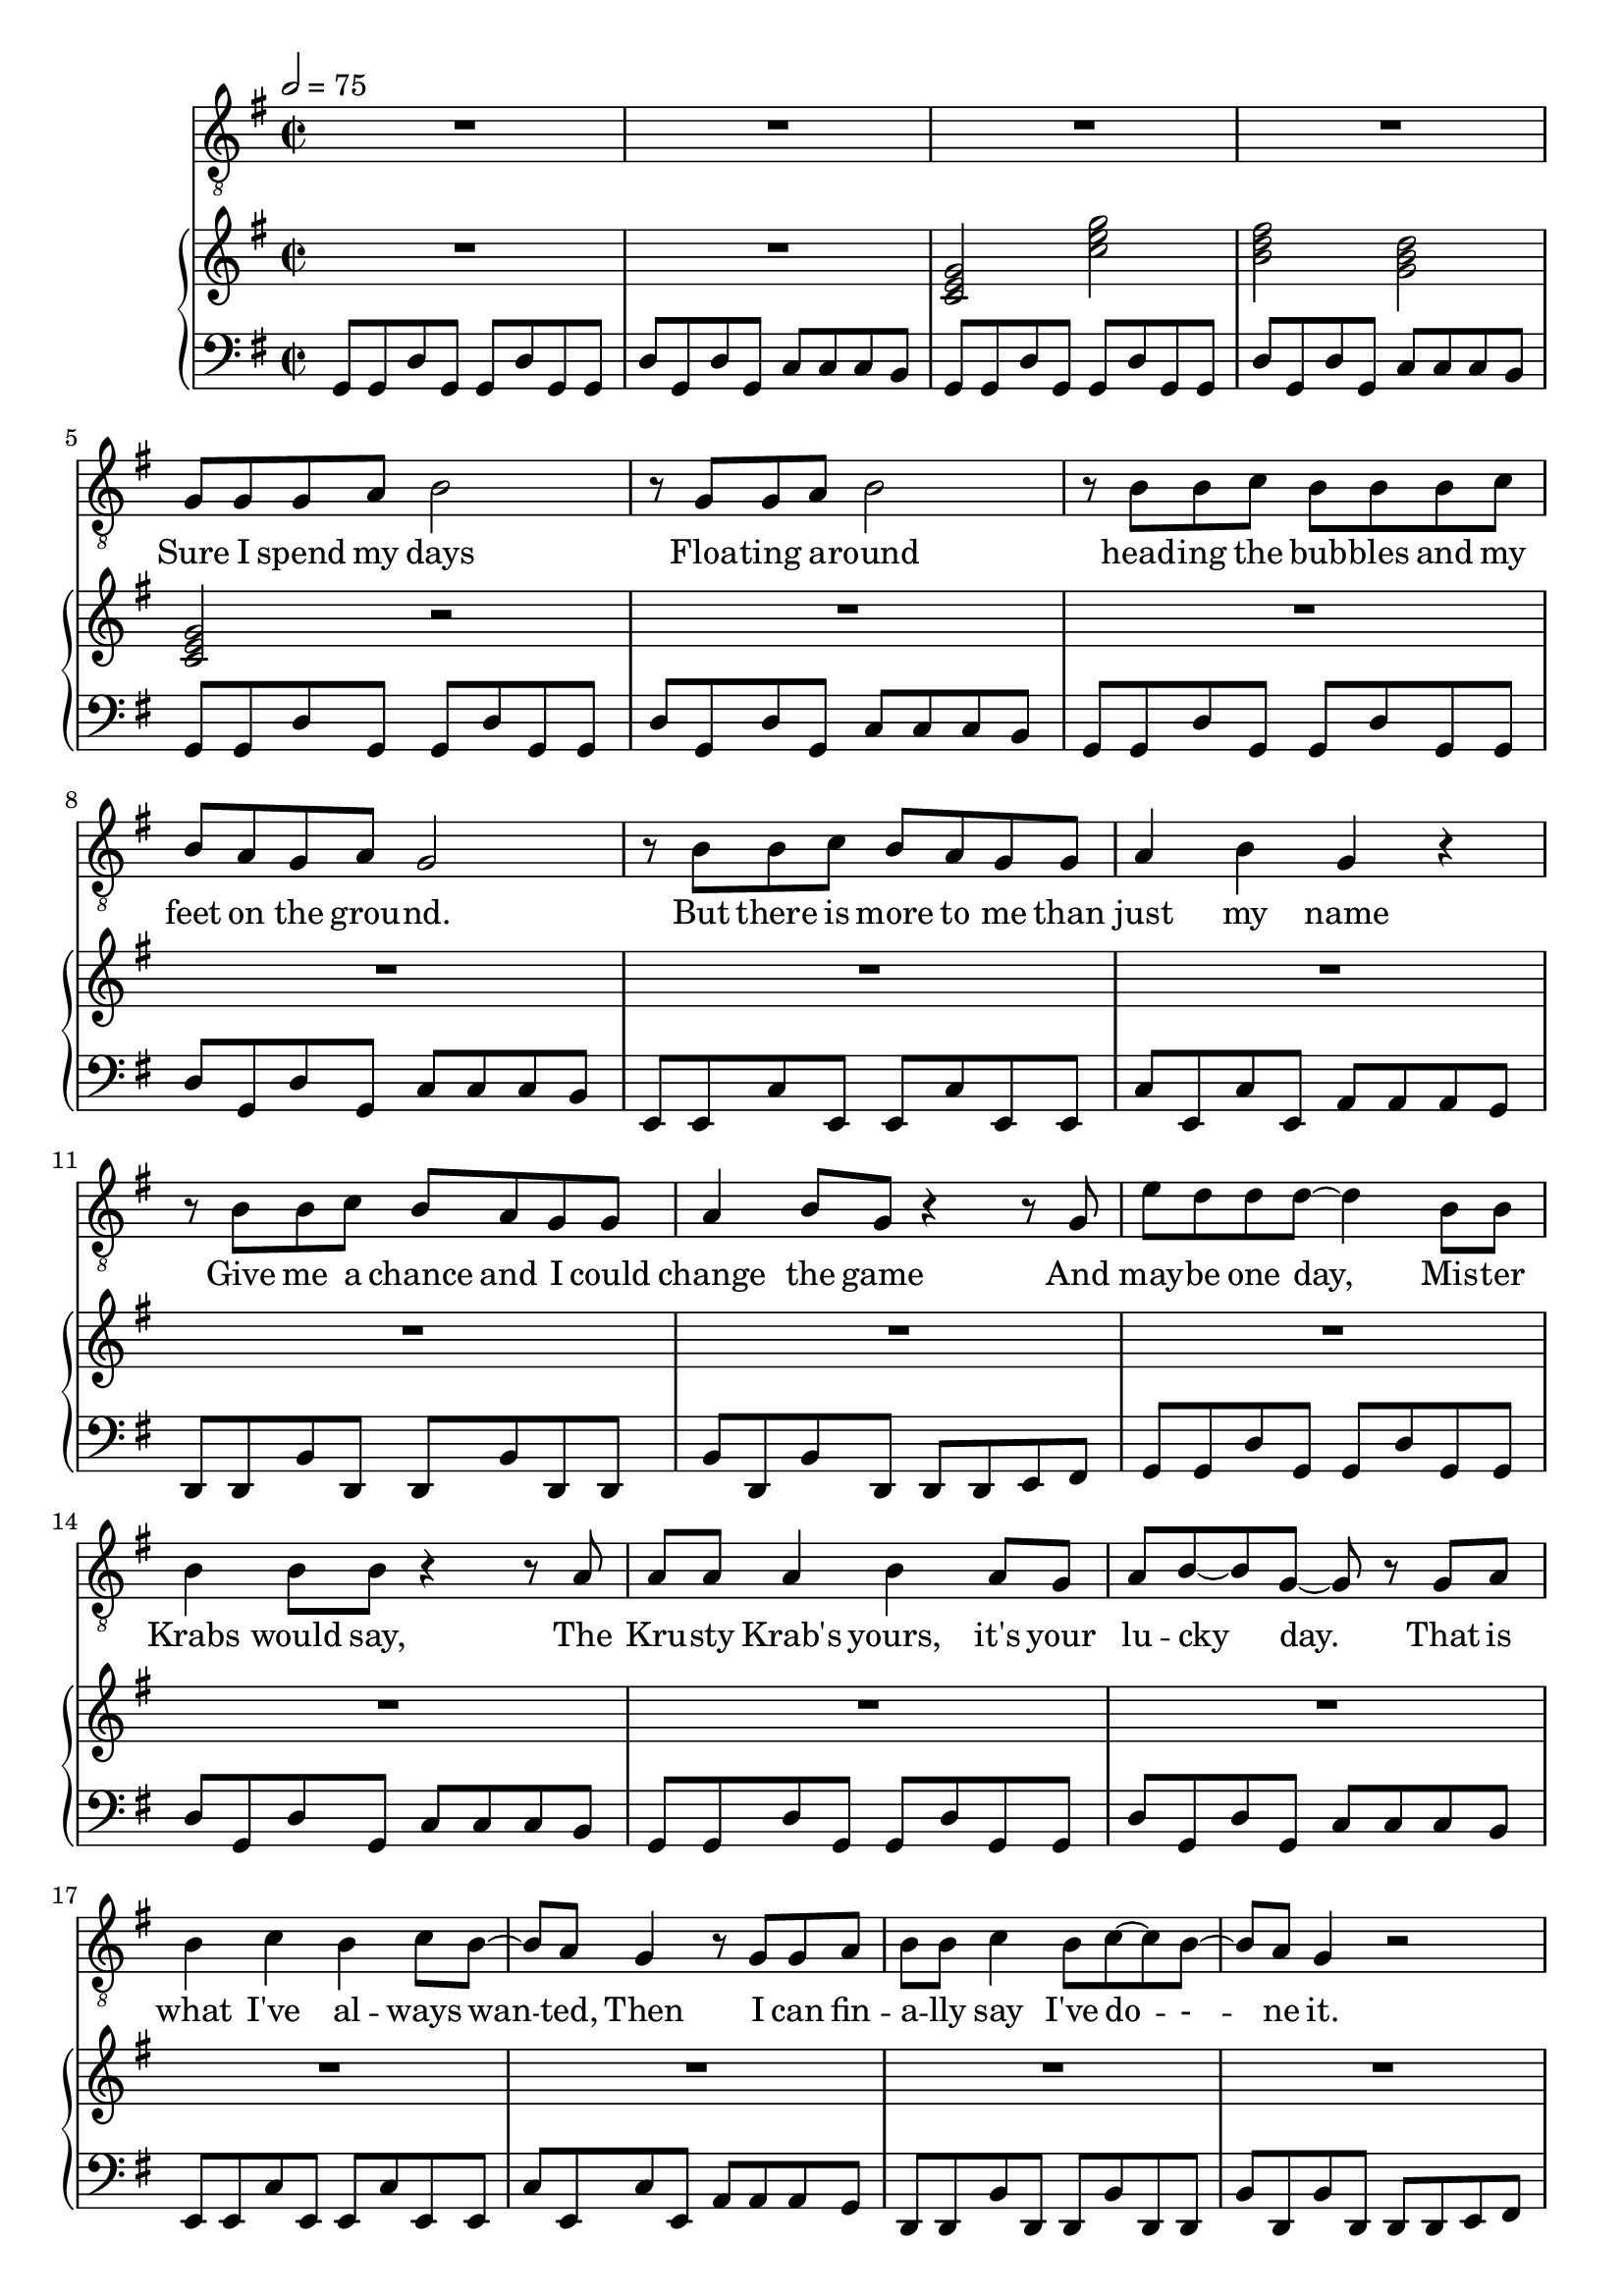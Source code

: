 \version "2.18.2"
lead = \relative b {
  \clef "treble_8"
  \key g \major
  \time 2/2
  \tempo 2 = 75
  R1*4 |
  g8 g g a b2 |
  r8 g g a b2 |
  r8 b b c b b b c |
  b a g a g2 |
  r8 b b c b a g g |
  a4 b g r |
  r8 b b c b a g g |
  a4 b8 g r4 r8 g |
  e' d d d~ d4 b8 b |
  b4 b8 b r4 r8 a |
  a a a4 b a8 g |
  a b~ b g~ g r g a |
  b4 c b c8 b~ |
  b a g4 r8 g g a |
  b b c4 b8 c~ c b~ |
  b a g4 r2 |
  r1 |
  r2 g8 a b g |
  e' d r4 r8 g, g g |
  e' d r4 r8 a~ a a~ |
  a b~ b2. |
  r2 r4 r8 g |
  e'4 d d b8 c |
  b4 c8 b~ b c~ c b~ |
  b1 |
  r |
  r8 g g a b4. a8 |
  g a b r r d, g a |
  b4 c8 b~ b a~ a g~ |
  g2 r4 r8 g |
  e' d d d~ d4. b8 |
  b a g g~ g2 |
  r2 r4 g8 a |
  b4 a g8 d~ d e~ |
  e2 r4 g8 a |
  b4 a g8 d'~ d4 |
  e2 d~ |
  d2. r8 g,8 |
  g g g a b4 r8 g |
  g g g a b2 |
  r8 b b c b b b c |
  b a g4 g2 |
  r8 b b c b a a g |
  a4 g16. d g16~ g4 r |
  b8 b b c b a g g |
  a4 b g r8 g |
  e' d d d~ d4 b8 b |
  b b b b r4 g8 a |
  a a a a a b a g |
  a4 b g g8 a |
  b4 c b c8 b~ |
  b a~ a4 r g8 a |
  b b c c b a g r |
  r2 g8 a b g |
  e' d r4 r8 g, g g |
  e' d r4 r8 a~ a a~ |
  a b~ b2. |
  r1 |
  e4 d d b8 c |
  b4 c8 b~ b c~ c b~ |
  b1 |
  r2 r4 d, |
  e e e e |
  fis4. fis g4~ |
  g1 |
  r4 d g a |
  b c8 b~ b4 c8 b~ |
  b4. d,8 g d g a |
  b4 c8 b~ b b b4 |
  b8 a r4 r d, |
  e e e e |
  fis d fis8 a~ a g~ |
  g a g2. |
  r4 r8 d g4 a |
  b8 b b4 b b8 b |
  r b b4 b a8 a~ |
  a1~ |
  a~ |
  a |
  e4 r a8 b cis a |
  \key a \major
  fis' e r4 r8 a, a a |
  fis' e r4 r8 b~ b b~ |
  b cis~ cis2. |
  r1 |
  a'4 gis e a,8 a |
  a'4 gis8 e~ e b~ b b~ |
  b cis~ cis2. |
  r1 |
  r8 fis fis e cis4. b8 |
  a b cis r r b a b |
  cis4 d8 cis~ cis b~ b a~ |
  a2 a4 b fis'8 e e e~ e4. b8 |
  a b cis r8 r2 |
  \key c \major
  \time 1/2
  r4 r8 b |
  \time 2/2
  c4 b a8 e~ e f~ |
  f4 r r2 |
  R1*15 |
  a'8 a a e a a~ a4 |
  \key d \major
  b2 r8 d,8 d d |
  b'8 a2 e8~ e e~ |
  e fis8~ fis4 r4 a8 a |
  a4 b a8 e~ e b'~ |
  b4 a fis d8 d |
  b'4 a8 fis~ fis e~ e e~ |
  e fis4. fis2 |
  e d |
  r8 d e fis~ fis4 fis8 e |
  d e fis4. a,8 d e |
  fis4 g8 fis~ fis e~ e d~ |
  d2 d4 e |
  f2. f4 |
  g g2. |
  a1~ |
  a~ |
  a\fermata
  \bar "|."
}
riff = \relative b, {
  g8 g d' g, g d' g, g |
  d' g, d' g, c c c b |
}
rifftwo = \relative g, {
  e8 e c' e, e c' e, e |
  c' e, c' e, a a a g
}
riffthree = \relative f, {
  d8 d b' d, d b' d, d |
  b' d, b' d, d d e fis |
}
walkingriffstart = \relative b, {
  g8 g d' g, g d' g, g |
  fis fis b fis fis b fis fis |
  e e a e e a e e |
  d d d d d d d d |
}
walkingriff = \relative b, {
  \walkingriffstart |
  \rifftwo |
  \riffthree |
}
tririff = {
  \repeat unfold 2 \riff |
  \rifftwo |
  \riffthree |
}
rhpiano = \relative b, {
  \clef "bass"
  \key g \major
  \time 2/2
  \tempo 2 = 75
  \repeat unfold 2 \riff
  \repeat unfold 2 \tririff
  e8 e d d e e fis g |
  r1 |
  \tririff |
  \walkingriff |
  R1*4 |
  \tririff |
  % Tririff less last measure
  \repeat unfold 2 \riff |
  \rifftwo |
  d8 d b' d, d b' d, d |
  r1 |
  % Tririff less last beat
  \repeat unfold 2 \riff |
  \rifftwo |
  d,8 d b' d, d b' d, d |
  b' d, b' d, d d r4 |
  \repeat unfold 24 {
    g''8 d e d
  } |
  R1*5 |
  <c a fis d>2 r2 |
  \key a \major
  \transpose g a \tririff |
  \transpose g a \walkingriffstart |
  fis,,8 fis cis' fis, fis cis' fis, fis |
  cis' fis, cis' r <a' e>4 <e a,>4
  \key c \major
  \time 1/2
  <a e>4 <e a,>4
  \time 2/2
  \repeat unfold 24 {
    <a e>4 <e a,>4
  }
  % Riff with last eighth notes as quarter note
  \repeat unfold 2 {
    a,8 a e' a, a e' a, a |
    e' a, e' a, d d d4 |
  }
  % Riff measure one
  a8 a e' a, a e' a, a |
  r1 |
  \key d \major
  \transpose g d' \tririff
  % Walking riff minus last two beats
  \transpose g d {
    g8 g d' g g d' g g |
    fis fis b fis fis b fis fis |
    e e a e e a e e |
    d d d d 
  }
  a4 g |
  f f f f |
  g g g g |
  r1 |
  <a d fis a>1~ |
  <a d fis a>\fermata 
  \bar "|."
}
ccbgc = \relative b {
  <c e g>2 <c' e g> |
  <b d fis> <g b d> |
  <c, e g>
}
ccdbg = \relative b {
  <c e g>2 <c' e g> |
  <d fis a> <b d fis> |
  <g b d>
}
lhpiano = \relative b {
  \clef "treble"
  \key g \major
  \time 2/2
  \tempo 2 = 75
  R1*2 |
  \ccbgc r2 |
  R1*17 |
  \ccbgc r4 g'8 a |
  b4 a g8 d'~ d b |
  \ccdbg r4 g8 a | 
  b4 a g8 d~ d e |
  R1*7 r2 r4 g8 a |
  b4 a g8 d~ d e~ |
  e2 fis |
  g1~ |
  g |
  R1*15 |
  \tuplet 3/2 { g8 a b }
  \tuplet 3/2 { a4 b8 } g8 r r4
  \ccbgc r4 g8 a |
  b4 a g8 d'~ d b |
  \ccdbg r4 g8 a |
  b4 a g8 d~ d e |
  R1*5 |
  r2 b4 a |
  g r r2 |
  R1*7 |
  r2 d''2 |
  c a |
  g fis |
  <d fis a c> r2 |
  \key a \major
  \transpose g a \ccbgc r4 a'8 b |
  cis4 b a8 e~ e cis |
  \transpose g a \ccdbg r4 a'8 b |
  cis d cis b a e~ e fis |
  R1*6 |
  \key c \major
  \time 1/2
  r2 |
  \time 2/2
  r1 |
  d |
  g2 f |
  e1~ |
  e~ |
  e2 r4 a8 b |
  c4 b a8 e~ e f~ |
  f1 |
  g2 f |
  e1~ |
  e2 r4 a8 b |
  c4 b a8 e~ e f~ |
  f1 |
  g2 f |
  <e b>1 |
  <e a> |
  R1*2 |
  \key d \major
  \transpose g d' \ccbgc r4 d'8 e |
  fis4 e d8 a'~ a fis |
  \transpose g d' \ccdbg r4 d8 e |
  fis g fis e d cis b a |
  b r8 r4 r2 |
  R1*6 |
  <d, fis a d fis a>1~ |
  <d fis a d fis a>\fermata
  \bar "|."
}
text = \lyricmode {
  Sure I spend my days
  Floa -- ting a -- round
  head -- ing the bub -- bles and my feet on the grou -- nd.
  But there is more to me than just my name
  Give me a chance and I could change the game
  And may -- be one day, Mis -- ter Krabs would say,
  The Kru -- sty Krab's yours, it's your lu -- cky day.
  That is what I've al -- ways wan -- -- ted,
  Then I can fin -- a -- lly say I've do -- - -- ne it.
  Let me have ad -- ven -- ture, be a con -- ten -- der, and mo -- re!
  I wish he'd see I'm not just the sponge next door!
  There's got -- ta be a be -- ter way, a way to save this town I love,
  but how can I stop the end of the world?
  Am I just a sim -- ple sponge?  Am I just a sim -- ple spo -- nge?
  So what if I'm a sponge?  It's what I wan -- na be!
  There is -- n't a -- ny -- one who stre -- tches like me!
  Em -- ploy -- ee of the month two years in a row,
  Un -- dis -- pu -- ted mas -- ter of my own do -- jo.
  And e -- very -- one here knows that they can de -- pend
  on this ex -- pert jell -- y -- fi -- sher who's a tru -- sted friend.
  I can eat a lot of ice cream, I can e -- ven play my no -- se like
  Let me have ad -- ven -- ture, be a con -- ten -- der, and mo -- re!
  Can't he see I'm not just the sponge next door?
  I wish that I could turn back time,
  I ne -- ver thought my world could end,
  I on -- ly wan -- na hang ou -- t with my fri -- ends
  But fear, I fear, is dra -- gging u -- s d -- o -- wn,
  and no there's pa -- nic that's run a -- mok in my sim -- ple town
  No! Just give me ad -- ven -- ture, I'm a con -- ten -- der, and mo -- re!
  I'm real sure I'm not just the sponge next do -- or!
  I'm gon -- na find a be -- ter way, a way to save this town I love,
  And I am gon -- na stop the end of the...
  I'm just a sim -- ple sponge...
  No I'm not a sim -- ple sponge, I'm a con -- ten -- der and mo -- re!
  I am not a sim -- ple sponge!  He'll see I'm not just the sponge next do -- or!
  Yeah, yeah yeah!
  Now at last, I have found a way, a way to save this town I love!
  I am not a sim -- ple sponge!
}
\score {
  <<
    \new Voice = "lead" { \lead }
    \new Lyrics \lyricsto lead \text
    \new GrandStaff << 
      \new Staff \lhpiano
      \new Staff \rhpiano
    >>
  >>
  \layout {
    \context { \Staff }
  }

  \midi { }
}